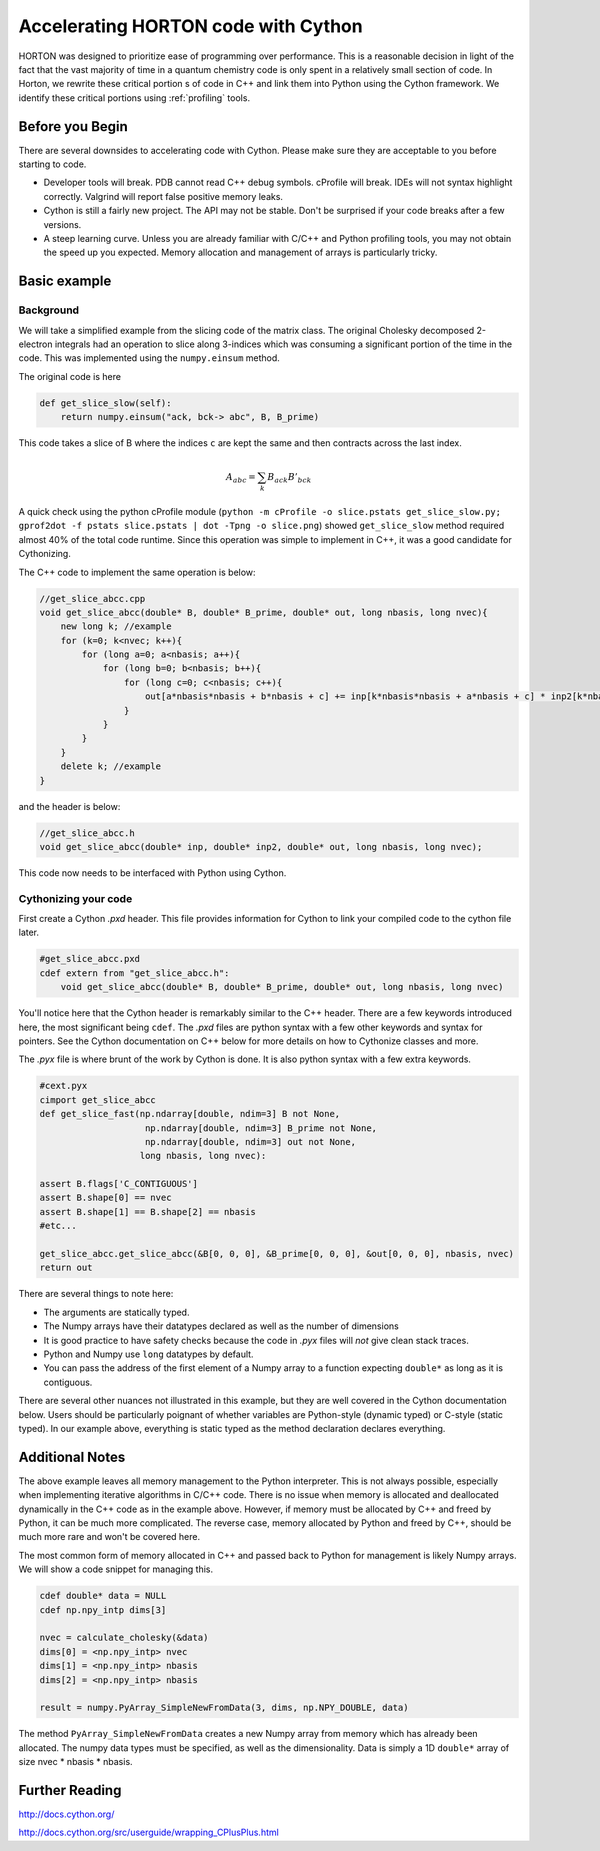 ..
    : Horton is a development platform for electronic structure methods.
    : Copyright (C) 2011-2015 The Horton Development Team
    :
    : This file is part of Horton.
    :
    : Horton is free software; you can redistribute it and/or
    : modify it under the terms of the GNU General Public License
    : as published by the Free Software Foundation; either version 3
    : of the License, or (at your option) any later version.
    :
    : Horton is distributed in the hope that it will be useful,
    : but WITHOUT ANY WARRANTY; without even the implied warranty of
    : MERCHANTABILITY or FITNESS FOR A PARTICULAR PURPOSE.  See the
    : GNU General Public License for more details.
    :
    : You should have received a copy of the GNU General Public License
    : along with this program; if not, see <http://www.gnu.org/licenses/>
    :
    : --

Accelerating HORTON code with Cython
####################################

HORTON was designed to prioritize ease of programming over performance. This is a reasonable decision in light of the fact that the vast majority of time in a quantum chemistry code is only spent in a relatively small section of code. In Horton, we rewrite these critical portion s of code in C++ and link them into Python using the Cython framework. We identify these critical portions using :ref:`profiling` tools.

Before you Begin
================

There are several downsides to accelerating code with Cython. Please make sure they are acceptable to you before starting to code.

- Developer tools will break. PDB cannot read C++ debug symbols. cProfile will break. IDEs will not syntax highlight correctly. Valgrind will report false positive memory leaks.
- Cython is still a fairly new project. The API may not be stable. Don't be surprised if your code breaks after a few versions.
- A steep learning curve. Unless you are already familiar with C/C++ and Python profiling tools, you may not obtain the speed up you expected. Memory allocation and management of arrays is particularly tricky.

Basic example
=============

Background
----------

We will take a simplified example from the slicing code of the matrix class. The original Cholesky decomposed 2-electron integrals had an operation to slice along 3-indices which was consuming a significant portion of the time in the code. This was implemented using the ``numpy.einsum`` method.

The original code is here

.. code-block:: python

    def get_slice_slow(self):
        return numpy.einsum("ack, bck-> abc", B, B_prime)

This code takes a slice of B where the indices ``c`` are kept the same and then contracts across the last index.

.. math::
    A_abc = \sum_k B_ack B'_bck

A quick check using the python cProfile module (``python -m cProfile -o slice.pstats get_slice_slow.py; gprof2dot -f pstats slice.pstats | dot -Tpng -o slice.png``) showed ``get_slice_slow`` method required almost 40% of the total code runtime. Since this operation was simple to implement in C++, it was a good candidate for Cythonizing.

The C++ code to implement the same operation is below:

.. code-block:: c++

    //get_slice_abcc.cpp
    void get_slice_abcc(double* B, double* B_prime, double* out, long nbasis, long nvec){
        new long k; //example
        for (k=0; k<nvec; k++){
            for (long a=0; a<nbasis; a++){
                for (long b=0; b<nbasis; b++){
                    for (long c=0; c<nbasis; c++){
                        out[a*nbasis*nbasis + b*nbasis + c] += inp[k*nbasis*nbasis + a*nbasis + c] * inp2[k*nbasis*nbasis + b*nbasis + c];
                    }
                }
            }
        }
        delete k; //example
    }

and the header is below:

.. code-block:: c++

    //get_slice_abcc.h
    void get_slice_abcc(double* inp, double* inp2, double* out, long nbasis, long nvec);

This code now needs to be interfaced with Python using Cython.

Cythonizing your code
---------------------

First create a Cython `.pxd` header. This file provides information for Cython to link your compiled code to the cython file later.

.. code-block:: python

    #get_slice_abcc.pxd
    cdef extern from "get_slice_abcc.h":
        void get_slice_abcc(double* B, double* B_prime, double* out, long nbasis, long nvec)

You'll notice here that the Cython header is remarkably similar to the C++ header. There are a few keywords introduced here, the most significant being ``cdef``. The `.pxd` files are python syntax with a few other keywords and syntax for pointers. See the Cython documentation on C++ below for more details on how to Cythonize classes and more.

The `.pyx` file is where brunt of the work by Cython is done. It is also python syntax with a few extra keywords.

.. code-block:: python

    #cext.pyx
    cimport get_slice_abcc
    def get_slice_fast(np.ndarray[double, ndim=3] B not None,
                        np.ndarray[double, ndim=3] B_prime not None,
                        np.ndarray[double, ndim=3] out not None,
                       long nbasis, long nvec):

    assert B.flags['C_CONTIGUOUS']
    assert B.shape[0] == nvec
    assert B.shape[1] == B.shape[2] == nbasis
    #etc...

    get_slice_abcc.get_slice_abcc(&B[0, 0, 0], &B_prime[0, 0, 0], &out[0, 0, 0], nbasis, nvec)
    return out

There are several things to note here:

- The arguments are statically typed.
- The Numpy arrays have their datatypes declared as well as the number of dimensions
- It is good practice to have safety checks because the code in `.pyx` files will *not* give clean stack traces.
- Python and Numpy use ``long`` datatypes by default.
- You can pass the address of the first element of a Numpy array to a function expecting ``double*`` as long as it is contiguous.

There are several other nuances not illustrated in this example, but they are well covered in the Cython documentation below. Users should be particularly poignant of whether variables are Python-style (dynamic typed) or C-style (static typed). In our example above, everything is static typed as the method declaration declares everything.

Additional Notes
================

The above example leaves all memory management to the Python interpreter. This is not always possible, especially when implementing iterative algorithms in C/C++ code. There is no issue when memory is allocated and deallocated dynamically in the C++ code as in the example above. However, if memory must be allocated by C++ and freed by Python, it can be much more complicated. The reverse case, memory allocated by Python and freed by C++, should be much more rare and won't be covered here.

The most common form of memory allocated in C++ and passed back to Python for management is likely Numpy arrays. We will show a code snippet for managing this.

.. code-block:: python

    cdef double* data = NULL
    cdef np.npy_intp dims[3]

    nvec = calculate_cholesky(&data)
    dims[0] = <np.npy_intp> nvec
    dims[1] = <np.npy_intp> nbasis
    dims[2] = <np.npy_intp> nbasis

    result = numpy.PyArray_SimpleNewFromData(3, dims, np.NPY_DOUBLE, data)

The method ``PyArray_SimpleNewFromData`` creates a new Numpy array from memory which has already been allocated. The numpy data types must be specified, as well as the dimensionality. Data is simply a 1D ``double*`` array of size nvec * nbasis * nbasis.


Further Reading
===============

http://docs.cython.org/

http://docs.cython.org/src/userguide/wrapping_CPlusPlus.html

